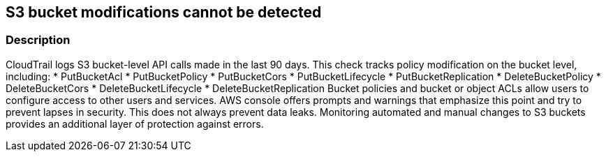 == S3 bucket modifications cannot be detected


=== Description 


CloudTrail logs S3 bucket-level API calls made in the last 90 days.
This check tracks policy modification on the bucket level, including:
* PutBucketAcl
* PutBucketPolicy
* PutBucketCors
* PutBucketLifecycle
* PutBucketReplication
* DeleteBucketPolicy
* DeleteBucketCors
* DeleteBucketLifecycle
* DeleteBucketReplication
Bucket policies and bucket or object ACLs allow users to configure access to other users and services.
AWS console offers prompts and warnings that emphasize this point and try to prevent lapses in security.
This does not always prevent data leaks.
Monitoring automated and manual changes to S3 buckets provides an additional layer of protection against errors.
